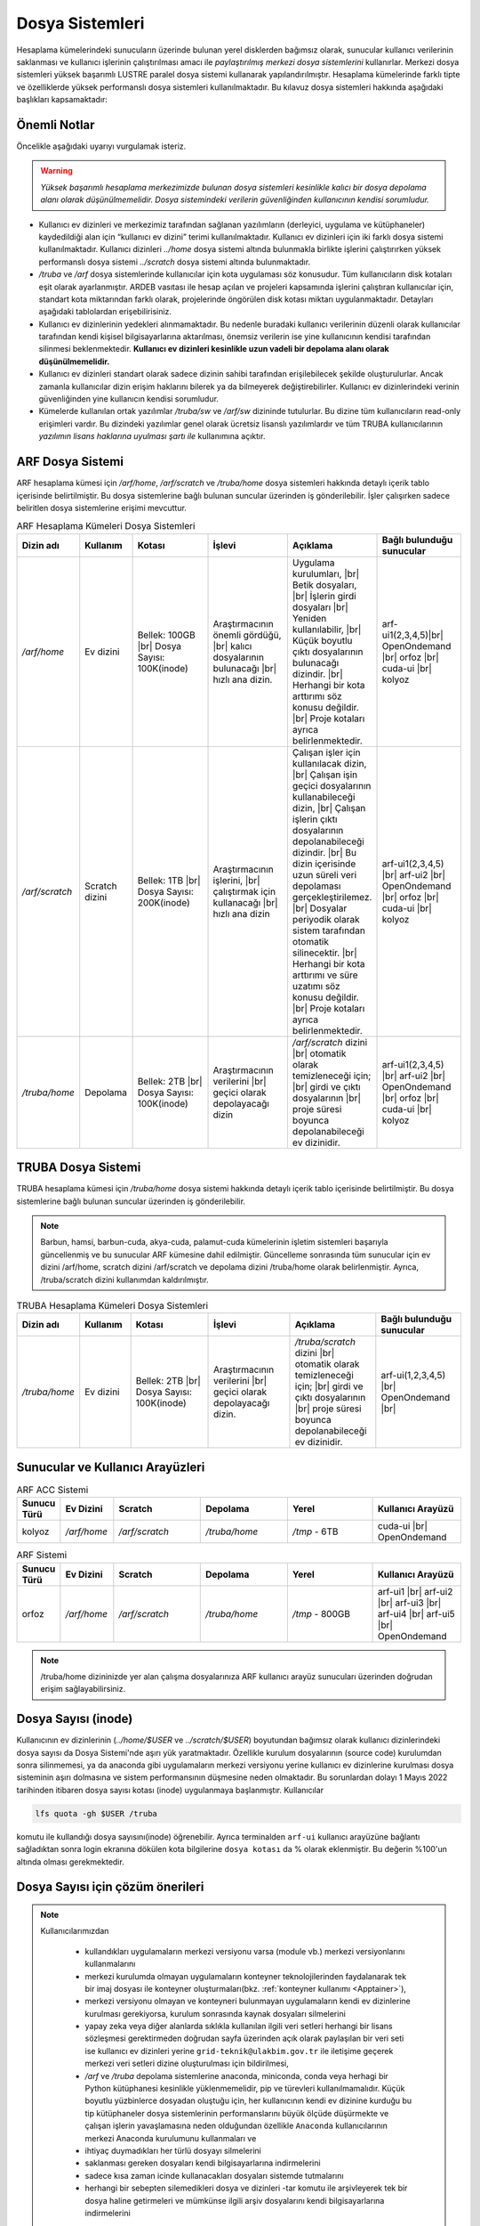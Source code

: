 .. _depolama-kaynaklari:

====================================
Dosya Sistemleri
====================================

Hesaplama kümelerindeki sunucuların üzerinde bulunan yerel disklerden bağımsız olarak, sunucular kullanıcı verilerinin saklanması ve kullanıcı işlerinin çalıştırılması amacı ile *paylaştırılmış merkezi dosya sistemlerini* kullanırlar. Merkezi dosya sistemleri yüksek başarımlı LUSTRE paralel dosya sistemi kullanarak yapılandırılmıştır. Hesaplama kümelerinde farklı tipte ve özelliklerde yüksek performanslı dosya sistemleri kullanılmaktadır.
Bu kılavuz dosya sistemleri hakkında aşağıdaki başlıkları kapsamaktadır:

.. grid:: 3
   
    .. grid-item-card:: :ref:`dosya-sistemleri-onemli-notlar`
        :text-align: center   
    .. grid-item-card::  :ref:`arf-dosya-sistemi`
        :text-align: center
    .. grid-item-card:: :ref:`truba-dosya-sistemi`
        :text-align: center
    .. grid-item-card:: :ref:`sunucu-kuyruklar`
        :text-align: center  
    .. grid-item-card:: :ref:`dosya-sayisi`
        :text-align: center




.. _dosya-sistemleri-onemli-notlar:

-------------
Önemli Notlar
-------------

Öncelikle aşağıdaki uyarıyı vurgulamak isteriz.

.. warning:: 

    *Yüksek başarımlı hesaplama merkezimizde bulunan dosya sistemleri kesinlikle kalıcı bir dosya depolama alanı olarak düşünülmemelidir. Dosya sistemindeki verilerin güvenliğinden kullanıcının kendisi sorumludur.*

.. * Kullanım amacına göre dosya sistemleri farklı boyutlarda, ve farklı özellikteki donanımlarla hazırlanırlar. Örneğin, kullanıcı ev dizinleri(`../home/`) performans dosya sistemine(`../scratch/`) göre boyut olarak daha büyük olmasına rağmen, hız bakımından performans dosya sistemi daha başarılıdır. 

* Kullanıcı ev dizinleri ve merkezimiz tarafından sağlanan yazılımların (derleyici, uygulama ve kütüphaneler) kaydedildiği alan için “kullanıcı ev dizini” terimi kullanılmaktadır. Kullanıcı ev dizinleri için iki farklı dosya sistemi kullanılmaktadır. Kullanıcı dizinleri `../home`  dosya sistemi altında bulunmakla birlikte işlerini çalıştırırken yüksek performanslı dosya sistemi `../scratch` dosya sistemi altında bulunmaktadır. 

* `/truba` ve `/arf` dosya sistemlerinde kullanıcılar için kota uygulaması söz konusudur. Tüm kullanıcıların disk kotaları eşit olarak ayarlanmıştır. ARDEB vasıtası ile hesap açılan ve projeleri kapsamında işlerini çalıştıran kullanıcılar için, standart kota miktarından farklı olarak, projelerinde öngörülen disk kotası miktarı uygulanmaktadır. Detayları aşağıdaki tablolardan erişebilirisiniz.

* Kullanıcı ev dizinlerinin yedekleri alınmamaktadır. Bu nedenle buradaki kullanıcı verilerinin düzenli olarak kullanıcılar tarafından kendi kişisel bilgisayarlarına aktarılması, önemsiz verilerin ise yine kullanıcının kendisi tarafından silinmesi beklenmektedir. **Kullanıcı ev dizinleri kesinlikle uzun vadeli bir depolama alanı olarak düşünülmemelidir.**

* Kullanıcı ev dizinleri standart olarak sadece dizinin sahibi tarafından erişilebilecek şekilde oluşturulurlar. Ancak zamanla kullanıcılar dizin erişim haklarını bilerek ya da bilmeyerek değiştirebilirler. Kullanıcı ev dizinlerindeki verinin güvenliğinden yine kullanıcın kendisi sorumludur. 

* Kümelerde kullanılan ortak yazılımlar `/truba/sw` ve `/arf/sw` dizininde tutulurlar. Bu dizine tüm kullanıcıların read-only erişimleri vardır. Bu dizindeki yazılımlar genel olarak ücretsiz lisanslı yazılımlardır ve tüm TRUBA kullanıcılarının *yazılımın lisans haklarına uyulması şartı ile* kullanımına açıktır. 

.. * Tüm hesaplama kümelerinde hesaplama performans alanı okarak ``/truba_scratch`` dosya sistemi kullanılmaktadır. Kullanıcıların işlerini bu dosya sisteminde çalıştırması amaçlanmıştır. Bu dosya sistemindeki dosyalar da düzenli olarak kullanıcı tarafından silinmelidir. Dosya sisteminde, 30 gün boyunca hiç erişilmemiş dosyalar düzenli olarak sistem yöneticisi tarafından silinebilmektedir. 

.. Kullanıcı dizinleri hesaplama sunucuları tarafında read-only erişilebilir durumdadır. Kulanıcılar hesaplamaları sırasında bu dizinlerden verilerini okuyabilirlerken, bu dizinlere herhangi bir çıktı yazamazlar. Bu nedenle işler ev dizinlerinde değil performans alanında (/truba_scratch) çalıştırılmalıdır. 


.. _arf-dosya-sistemi:

----------------------------------
ARF Dosya Sistemi
----------------------------------

ARF hesaplama kümesi için `/arf/home`, `/arf/scratch` ve `/truba/home` dosya sistemleri hakkında detaylı içerik tablo içerisinde belirtilmiştir. Bu dosya sistemlerine bağlı bulunan suncular üzerinden iş gönderilebilir. İşler çalışırken sadece beliritlen dosya sistemlerine erişimi mevcuttur. 

.. |br| raw:: html

     <br>

.. list-table:: ARF Hesaplama Kümeleri Dosya Sistemleri 
   :widths: 10 15 25 25 25 25
   :header-rows: 1
   :align: center

   * - Dizin adı
     - Kullanım
     - Kotası
     - İşlevi
     - Açıklama
     - Bağlı bulunduğu sunucular

   * - `/arf/home`
     - Ev dizini
     - Bellek: 100GB  |br| Dosya Sayısı: 100K(inode) 
     - Araştırmacının önemli gördüğü, |br| kalıcı dosyalarının bulunacağı |br| hızlı ana dizin.
     - Uygulama kurulumları, |br| Betik dosyaları, |br| İşlerin girdi dosyaları  |br| Yeniden kullanılabilir, |br| Küçük boyutlu çıktı dosyalarının bulunacağı dizindir. |br| Herhangi bir kota arttırımı söz konusu değildir.  |br| Proje kotaları ayrıca belirlenmektedir.
     - arf-ui1(2,3,4,5)|br| OpenOndemand |br| orfoz |br| cuda-ui |br| kolyoz

   * - `/arf/scratch`
     - Scratch dizini
     - Bellek: 1TB  |br| Dosya Sayısı: 200K(inode) 
     - Araştırmacının işlerini, |br| çalıştırmak için kullanacağı |br| hızlı ana dizin
     - Çalışan işler için kullanılacak dizin, |br| Çalışan işin geçici dosyalarının kullanabileceği dizin, |br| Çalışan işlerin çıktı dosyalarının depolanabileceği dizindir. |br| Bu dizin içerisinde uzun süreli veri depolaması gerçekleştirilemez. |br| Dosyalar periyodik olarak sistem tarafından otomatik silinecektir. |br| Herhangi bir kota arttırımı ve süre uzatımı söz konusu değildir. |br| Proje kotaları ayrıca belirlenmektedir.
     - arf-ui1(2,3,4,5)  |br| arf-ui2 |br| OpenOndemand |br| orfoz |br| cuda-ui |br| kolyoz

   * - `/truba/home`
     - Depolama
     - Bellek: 2TB  |br| Dosya Sayısı: 100K(inode) 
     - Araştırmacının verilerini |br| geçici olarak depolayacağı dizin
     - `/arf/scratch` dizini |br| otomatik olarak temizleneceği için; |br| girdi ve çıktı dosyalarının |br| proje süresi boyunca depolanabileceği ev dizinidir.
     - arf-ui1(2,3,4,5)  |br| arf-ui2 |br| OpenOndemand |br| orfoz |br| cuda-ui |br| kolyoz

.. _truba-dosya-sistemi:

----------------------
TRUBA Dosya Sistemi
----------------------

TRUBA hesaplama kümesi için `/truba/home`  dosya sistemi hakkında detaylı içerik tablo içerisinde belirtilmiştir. Bu dosya sistemlerine bağlı bulunan suncular üzerinden iş gönderilebilir.  


.. note:: 
  
  Barbun, hamsi, barbun-cuda, akya-cuda, palamut-cuda kümelerinin işletim sistemleri başarıyla güncellenmiş ve bu sunucular ARF kümesine dahil edilmiştir. Güncelleme sonrasında tüm sunucular için ev dizini /arf/home, scratch dizini /arf/scratch ve depolama dizini /truba/home olarak belirlenmiştir. Ayrıca, /truba/scratch dizini kullanımdan kaldırılmıştır.
.. list-table:: TRUBA Hesaplama Kümeleri Dosya Sistemleri 
   :widths: 10 15 25 25 25 25
   :header-rows: 1
   :align: center

   * - Dizin adı
     - Kullanım
     - Kotası
     - İşlevi
     - Açıklama
     - Bağlı bulunduğu sunucular

   * - `/truba/home`
     - Ev dizini
     - Bellek: 2TB  |br| Dosya Sayısı: 100K(inode) 
     - Araştırmacının verilerini |br| geçici olarak depolayacağı dizin.
     - `/truba/scratch` dizini |br| otomatik olarak temizleneceği için; |br| girdi ve çıktı dosyalarının |br| proje süresi boyunca depolanabileceği ev dizinidir.
     - arf-ui(1,2,3,4,5) |br| OpenOndemand |br|



.. _sunucu-kuyruklar:

---------------------------------
Sunucular ve Kullanıcı Arayüzleri
---------------------------------


.. list-table:: ARF ACC Sistemi
   :widths: 10 15 25 25 25 25
   :header-rows: 1
   :align: center

   * - Sunucu Türü
     - Ev Dizini
     - Scratch
     - Depolama
     - Yerel
     - Kullanıcı Arayüzü

   * - kolyoz
     - `/arf/home`
     - `/arf/scratch`
     - `/truba/home`
     - `/tmp` - 6TB
     - cuda-ui |br| OpenOndemand

.. list-table:: ARF Sistemi
   :widths: 10 15 25 25 25 25
   :header-rows: 1
   :align: center

   * - Sunucu Türü
     - Ev Dizini
     - Scratch
     - Depolama
     - Yerel
     - Kullanıcı Arayüzü

   * - orfoz
     - `/arf/home`
     - `/arf/scratch`
     - `/truba/home`
     - `/tmp` - 800GB
     - arf-ui1  |br| arf-ui2  |br| arf-ui3  |br| arf-ui4  |br| arf-ui5 |br| OpenOndemand 

.. note:: 

  /truba/home dizininizde yer alan çalışma dosyalarınıza ARF kullanıcı arayüz sunucuları üzerinden doğrudan erişim sağlayabilirsiniz.


.. _dosya-sayisi:

--------------------
Dosya Sayısı (inode)
--------------------

Kullanıcının ev dizinlerinin (`../home/$USER` ve `../scratch/$USER`) boyutundan bağımsız olarak kullanıcı dizinlerindeki dosya sayısı da Dosya Sistemi'nde aşırı yük yaratmaktadır. Özellikle kurulum dosyalarının (source code) kurulumdan sonra silinmemesi, ya da anaconda gibi uygulamaların merkezi versiyonu yerine kullanıcı ev dizinlerine kurulması dosya sisteminin aşırı dolmasına ve sistem performansının düşmesine neden olmaktadır. Bu sorunlardan dolayı 1 Mayıs 2022 tarihinden itibaren dosya sayısı kotası (inode) uygulanmaya başlanmıştır. Kullanıcılar 

.. code-block::

  lfs quota -gh $USER /truba

komutu ile kullandığı dosya sayısını(inode) öğrenebilir. Ayrıca terminalden ``arf-ui`` kullanıcı arayüzüne bağlantı sağladıktan sonra login ekranına dökülen kota bilgilerine ``dosya kotası`` da % olarak eklenmiştir. Bu değerin %100'un altında olması gerekmektedir.

.. _inode-cozum-tavsiyeleri:

---------------------------------
Dosya Sayısı için çözüm önerileri
---------------------------------

.. note:: 

  Kullanıcılarımızdan 

    * kullandıkları uygulamaların merkezi versiyonu varsa (module vb.) merkezi versiyonlarını kullanmalarını
    * merkezi kurulumda olmayan uygulamaların konteyner teknolojilerinden faydalanarak tek bir imaj dosyası ile konteyner oluşturmaları(bkz. :ref:`konteyner kullanımı <Apptainer>`),
    * merkezi versiyonu olmayan ve konteyneri bulunmayan uygulamaların kendi ev dizinlerine kurulması gerekiyorsa, kurulum sonrasında kaynak dosyaları silmelerini
    * yapay zeka veya diğer alanlarda sıklıkla kullanılan ilgili veri setleri herhangi bir lisans sözleşmesi gerektirmeden doğrudan sayfa üzerinden açık olarak paylaşılan bir veri seti ise kullanıcı ev dizinleri yerine ``grid-teknik@ulakbim.gov.tr`` ile iletişime geçerek merkezi veri setleri dizine oluşturulması için bildirilmesi,
    * `/arf` ve `/truba` depolama sistemlerine anaconda, miniconda, conda  veya herhagi bir Python kütüphanesi kesinlikle yüklenmemelidir, pip ve türevleri kullanılmamalıdır. Küçük boyutlu yüzbinlerce dosyadan oluştuğu için, her kullanıcının kendi ev dizinine kurduğu bu tip kütüphaneler dosya sistemlerinin performanslarını büyük ölçüde düşürmekte ve çalışan işlerin yavaşlamasına neden olduğundan özellikle ``Anaconda`` kullanıcılarının merkezi Anaconda kurulumunu kullanmaları ve
    * ihtiyaç duymadıkları her türlü dosyayı silmelerini
    * saklanması gereken dosyaları kendi bilgisayarlarına indirmelerini
    * sadece kısa zaman icinde kullanacakları dosyaları sistemde tutmalarını
    * herhangi bir sebepten silemedikleri dosya ve dizinleri -tar komutu ile arşivleyerek tek bir dosya haline getirmeleri ve mümkünse ilgili arşiv dosyalarını kendi bilgisayarlarına indirmelerini 

  önemle rica etmekteyiz.
